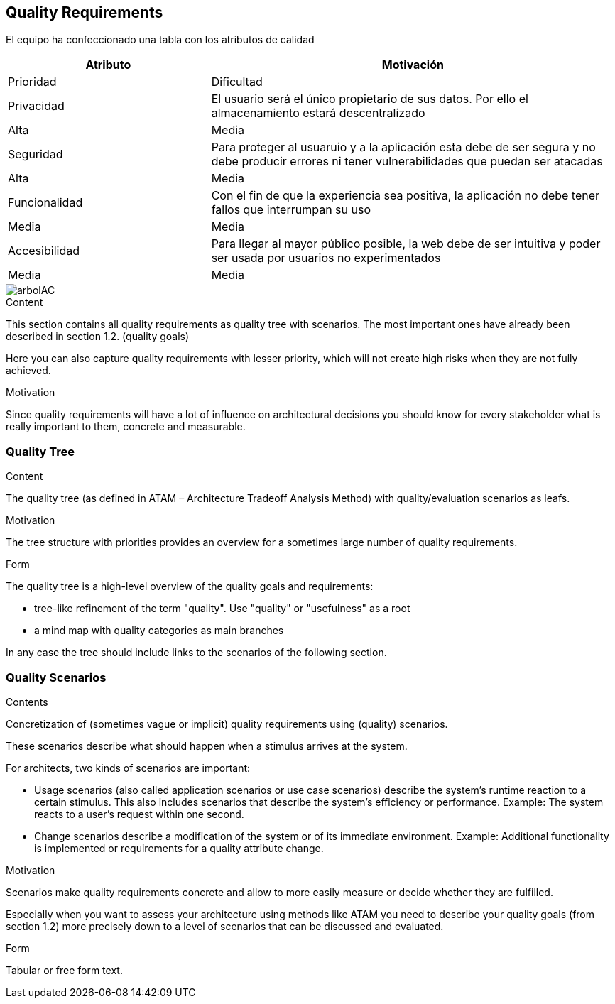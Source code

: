 [[section-quality-scenarios]]
== Quality Requirements


[role="arc42help"]

El equipo ha confeccionado una tabla con los atributos de calidad

[options="header", cols="1,2"]
|===
|Atributo|Motivación|Prioridad|Dificultad
|Privacidad|El usuario será el único propietario de sus datos. Por ello el almacenamiento estará descentralizado|Alta|Media
|Seguridad|Para proteger al usuaruio y a la aplicación esta debe de ser segura y no debe producir errores ni tener vulnerabilidades que puedan ser atacadas |Alta|Media
|Funcionalidad|Con el fin de que la experiencia sea positiva, la aplicación no debe tener fallos que interrumpan su uso |Media|Media
|Accesibilidad|Para llegar al mayor público posible, la web debe de ser intuitiva y poder ser usada por usuarios no experimentados|Media|Media
|===

[caption="Arbol de atributos de calidad"]
image::arbolAC.png[]
****

.Content
This section contains all quality requirements as quality tree with scenarios. The most important ones have already been described in section 1.2. (quality goals)

Here you can also capture quality requirements with lesser priority,
which will not create high risks when they are not fully achieved.

.Motivation
Since quality requirements will have a lot of influence on architectural
decisions you should know for every stakeholder what is really important to them,
concrete and measurable.
****

=== Quality Tree

[role="arc42help"]
****
.Content
The quality tree (as defined in ATAM – Architecture Tradeoff Analysis Method) with quality/evaluation scenarios as leafs.

.Motivation
The tree structure with priorities provides an overview for a sometimes large number of quality requirements.

.Form
The quality tree is a high-level overview of the quality goals and requirements:

* tree-like refinement of the term "quality". Use "quality" or "usefulness" as a root
* a mind map with quality categories as main branches

In any case the tree should include links to the scenarios of the following section.
****

=== Quality Scenarios

[role="arc42help"]
****
.Contents
Concretization of (sometimes vague or implicit) quality requirements using (quality) scenarios.

These scenarios describe what should happen when a stimulus arrives at the system.

For architects, two kinds of scenarios are important:

* Usage scenarios (also called application scenarios or use case scenarios) describe the system’s runtime reaction to a certain stimulus. This also includes scenarios that describe the system’s efficiency or performance. Example: The system reacts to a user’s request within one second.
* Change scenarios describe a modification of the system or of its immediate environment. Example: Additional functionality is implemented or requirements for a quality attribute change.

.Motivation
Scenarios make quality requirements concrete and allow to
more easily measure or decide whether they are fulfilled.

Especially when you want to assess your architecture using methods like
ATAM you need to describe your quality goals (from section 1.2)
more precisely down to a level of scenarios that can be discussed and evaluated.

.Form
Tabular or free form text.
****
